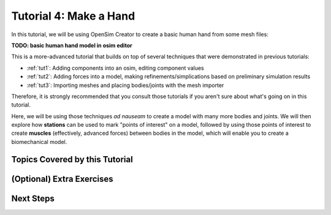 .. _tut4:

Tutorial 4: Make a Hand
=======================

In this tutorial, we will be using OpenSim Creator to create a basic human hand from some mesh files:

**TODO: basic human hand model in osim editor**

This is a more-advanced tutorial that builds on top of several techniques that were demonstrated in previous tutorials:

* :ref:`tut1`: Adding components into an osim, editing component values
* :ref:`tut2`: Adding forces into a model, making refinements/simplications based on preliminary simulation results
* :ref:`tut3`: Importing meshes and placing bodies/joints with the mesh importer

Therefore, it is strongly recommended that you consult those tutorials if you aren't sure about what's going on in this tutorial.

Here, we will be using those techniques *ad nauseam* to create a model with many more bodies and joints. We will then explore how **stations** can be used to mark "points of interest" on a model, followed by using those points of interest to create **muscles** (effectively, advanced forces) between bodies in the model, which will enable you to create a biomechanical model.

Topics Covered by this Tutorial
-------------------------------

(Optional) Extra Exercises
--------------------------

Next Steps
----------
